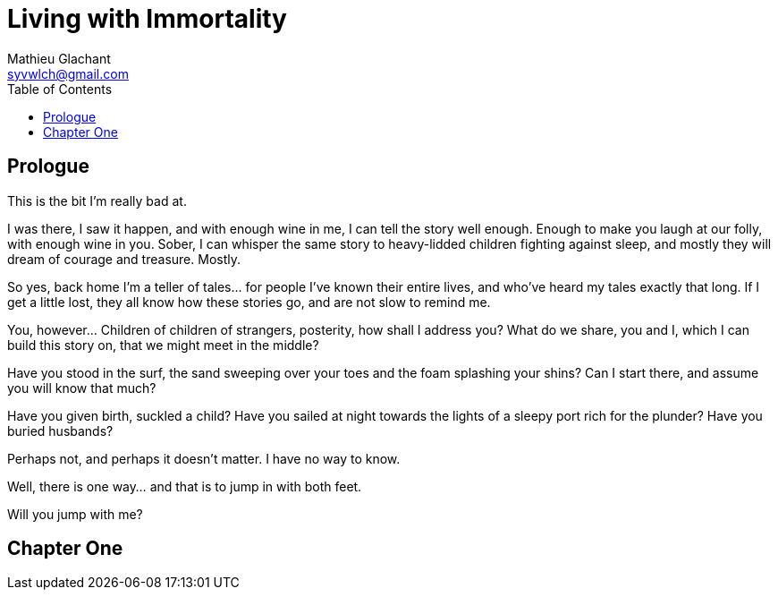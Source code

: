 = Living with Immortality
Mathieu Glachant <syvwlch@gmail.com>
:toc:

== Prologue

This is the bit I'm really bad at.

I was there, I saw it happen, and with enough wine in me, I can tell the story well enough. Enough to make you laugh at our folly, with enough wine in you. Sober, I can whisper the same story to heavy-lidded children fighting against sleep, and mostly they will dream of courage and treasure. Mostly.

So yes, back home I'm a teller of tales... for people I've known their entire lives, and who've heard my tales exactly that long. If I get a little lost, they all know how these stories go, and are not slow to remind me.

You, however... Children of children of strangers, posterity, how shall I address you? What do we share, you and I, which I can build this story on, that we might meet in the middle?

Have you stood in the surf, the sand sweeping over your toes and the foam splashing your shins? Can I start there, and assume you will know that much?

Have you given birth, suckled a child? Have you sailed at night towards the lights of a sleepy port rich for the plunder? Have you buried husbands?

Perhaps not, and perhaps it doesn't matter. I have no way to know.

Well, there is one way... and that is to jump in with both feet.

Will you jump with me?

== Chapter One
